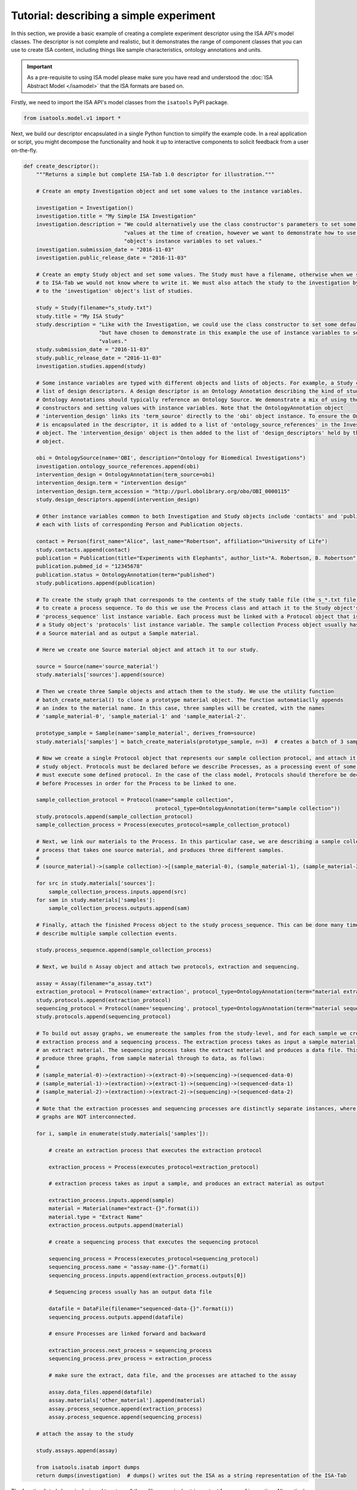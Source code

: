 ########################################
Tutorial: describing a simple experiment
########################################

In this section, we provide a basic example of creating a complete experiment descriptor using the ISA API's model
classes. The descriptor is not complete and realistic, but it demonstrates the range of component classes that you can use to
create ISA content, including things like sample characteristics, ontology annotations and units.

.. Important:: As a pre-requisite to using ISA model please make sure you have read and understood the :doc:`ISA Abstract Model </isamodel>` that the ISA formats are based on.

Firstly, we need to import the ISA API's model classes from the ``isatools`` PyPI package.

.. code-block:: python

    from isatools.model.v1 import *

Next, we build our descriptor encapsulated in a single Python function to simplify the example code. In a real
application or script, you might decompose the functionality and hook it up to interactive components to solicit
feedback from a user on-the-fly.

.. code-block:: python

    def create_descriptor():
        """Returns a simple but complete ISA-Tab 1.0 descriptor for illustration."""

        # Create an empty Investigation object and set some values to the instance variables.

        investigation = Investigation()
        investigation.title = "My Simple ISA Investigation"
        investigation.description = "We could alternatively use the class constructor's parameters to set some default " \
                                    "values at the time of creation, however we want to demonstrate how to use the " \
                                    "object's instance variables to set values."
        investigation.submission_date = "2016-11-03"
        investigation.public_release_date = "2016-11-03"

        # Create an empty Study object and set some values. The Study must have a filename, otherwise when we serialize it
        # to ISA-Tab we would not know where to write it. We must also attach the study to the investigation by adding it
        # to the 'investigation' object's list of studies.

        study = Study(filename="s_study.txt")
        study.title = "My ISA Study"
        study.description = "Like with the Investigation, we could use the class constructor to set some default values, " \
                            "but have chosen to demonstrate in this example the use of instance variables to set initial " \
                            "values."
        study.submission_date = "2016-11-03"
        study.public_release_date = "2016-11-03"
        investigation.studies.append(study)

        # Some instance variables are typed with different objects and lists of objects. For example, a Study can have a
        # list of design descriptors. A design descriptor is an Ontology Annotation describing the kind of study at hand.
        # Ontology Annotations should typically reference an Ontology Source. We demonstrate a mix of using the class
        # constructors and setting values with instance variables. Note that the OntologyAnnotation object
        # 'intervention_design' links its 'term_source' directly to the 'obi' object instance. To ensure the OntologySource
        # is encapsulated in the descriptor, it is added to a list of 'ontology_source_references' in the Investigation
        # object. The 'intervention_design' object is then added to the list of 'design_descriptors' held by the Study
        # object.

        obi = OntologySource(name='OBI', description="Ontology for Biomedical Investigations")
        investigation.ontology_source_references.append(obi)
        intervention_design = OntologyAnnotation(term_source=obi)
        intervention_design.term = "intervention design"
        intervention_design.term_accession = "http://purl.obolibrary.org/obo/OBI_0000115"
        study.design_descriptors.append(intervention_design)

        # Other instance variables common to both Investigation and Study objects include 'contacts' and 'publications',
        # each with lists of corresponding Person and Publication objects.

        contact = Person(first_name="Alice", last_name="Robertson", affiliation="University of Life")
        study.contacts.append(contact)
        publication = Publication(title="Experiments with Elephants", author_list="A. Robertson, B. Robertson")
        publication.pubmed_id = "12345678"
        publication.status = OntologyAnnotation(term="published")
        study.publications.append(publication)

        # To create the study graph that corresponds to the contents of the study table file (the s_*.txt file), we need
        # to create a process sequence. To do this we use the Process class and attach it to the Study object's
        # 'process_sequence' list instance variable. Each process must be linked with a Protocol object that is attached to
        # a Study object's 'protocols' list instance variable. The sample collection Process object usually has as input
        # a Source material and as output a Sample material.

        # Here we create one Source material object and attach it to our study.

        source = Source(name='source_material')
        study.materials['sources'].append(source)

        # Then we create three Sample objects and attach them to the study. We use the utility function
        # batch_create_material() to clone a prototype material object. The function automatiaclly appends
        # an index to the material name. In this case, three samples will be created, with the names
        # 'sample_material-0', 'sample_material-1' and 'sample_material-2'.

        prototype_sample = Sample(name='sample_material', derives_from=source)
        study.materials['samples'] = batch_create_materials(prototype_sample, n=3)  # creates a batch of 3 samples

        # Now we create a single Protocol object that represents our sample collection protocol, and attach it to the
        # study object. Protocols must be declared before we describe Processes, as a processing event of some sort
        # must execute some defined protocol. In the case of the class model, Protocols should therefore be declared
        # before Processes in order for the Process to be linked to one.

        sample_collection_protocol = Protocol(name="sample collection",
                                              protocol_type=OntologyAnnotation(term="sample collection"))
        study.protocols.append(sample_collection_protocol)
        sample_collection_process = Process(executes_protocol=sample_collection_protocol)

        # Next, we link our materials to the Process. In this particular case, we are describing a sample collection
        # process that takes one source material, and produces three different samples.
        #
        # (source_material)->(sample collection)->[(sample_material-0), (sample_material-1), (sample_material-2)]

        for src in study.materials['sources']:
            sample_collection_process.inputs.append(src)
        for sam in study.materials['samples']:
            sample_collection_process.outputs.append(sam)

        # Finally, attach the finished Process object to the study process_sequence. This can be done many times to
        # describe multiple sample collection events.

        study.process_sequence.append(sample_collection_process)

        # Next, we build n Assay object and attach two protocols, extraction and sequencing.

        assay = Assay(filename="a_assay.txt")
        extraction_protocol = Protocol(name='extraction', protocol_type=OntologyAnnotation(term="material extraction"))
        study.protocols.append(extraction_protocol)
        sequencing_protocol = Protocol(name='sequencing', protocol_type=OntologyAnnotation(term="material sequencing"))
        study.protocols.append(sequencing_protocol)

        # To build out assay graphs, we enumereate the samples from the study-level, and for each sample we create an
        # extraction process and a sequencing process. The extraction process takes as input a sample material, and produces
        # an extract material. The sequencing process takes the extract material and produces a data file. This will
        # produce three graphs, from sample material through to data, as follows:
        #
        # (sample_material-0)->(extraction)->(extract-0)->(sequencing)->(sequenced-data-0)
        # (sample_material-1)->(extraction)->(extract-1)->(sequencing)->(sequenced-data-1)
        # (sample_material-2)->(extraction)->(extract-2)->(sequencing)->(sequenced-data-2)
        #
        # Note that the extraction processes and sequencing processes are distinctly separate instances, where the three
        # graphs are NOT interconnected.

        for i, sample in enumerate(study.materials['samples']):

            # create an extraction process that executes the extraction protocol

            extraction_process = Process(executes_protocol=extraction_protocol)

            # extraction process takes as input a sample, and produces an extract material as output

            extraction_process.inputs.append(sample)
            material = Material(name="extract-{}".format(i))
            material.type = "Extract Name"
            extraction_process.outputs.append(material)

            # create a sequencing process that executes the sequencing protocol

            sequencing_process = Process(executes_protocol=sequencing_protocol)
            sequencing_process.name = "assay-name-{}".format(i)
            sequencing_process.inputs.append(extraction_process.outputs[0])

            # Sequencing process usually has an output data file

            datafile = DataFile(filename="sequenced-data-{}".format(i))
            sequencing_process.outputs.append(datafile)

            # ensure Processes are linked forward and backward

            extraction_process.next_process = sequencing_process
            sequencing_process.prev_process = extraction_process

            # make sure the extract, data file, and the processes are attached to the assay

            assay.data_files.append(datafile)
            assay.materials['other_material'].append(material)
            assay.process_sequence.append(extraction_process)
            assay.process_sequence.append(sequencing_process)

        # attach the assay to the study

        study.assays.append(assay)

        from isatools.isatab import dumps
        return dumps(investigation)  # dumps() writes out the ISA as a string representation of the ISA-Tab

The function listed above is designed to return all three files as a single string output for ease of inspection.
Alternatively you could do something like ``dump(isa_obj=investigation, output_path='./')`` to write the files to
the file system. The final lines of code is a ``main`` routine to invoke the ``create_descriptor()`` function.

.. code-block:: python

    if __name__ == '__main__':
        print(create_descriptor())

To execute this script on the command line and view the output, you would run it with::

    python createSimpleISA.py


This example can be found in the ``isatools.examples`` package in
`createSimpleISA.py <https://github.com/ISA-tools/isa-api/blob/master/isatools/examples/createSimpleISA.py>`_.

